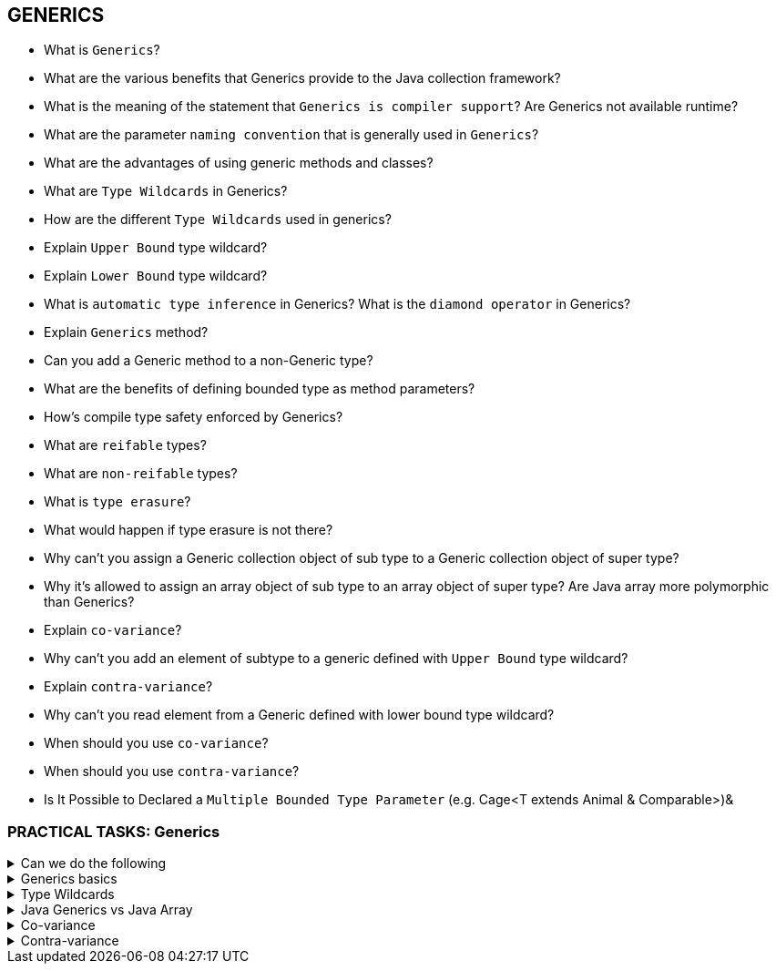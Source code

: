 == GENERICS

* What is `Generics`?
* What are the various benefits that Generics provide to the Java collection framework?
* What is the meaning of the statement that `Generics is compiler support`? Are Generics not available runtime?
* What are the parameter `naming convention` that is generally used in `Generics`?
* What are the advantages of using generic methods and classes?
* What are `Type Wildcards` in Generics?
* How are the different `Type Wildcards` used in generics?
* Explain `Upper Bound` type wildcard?
* Explain `Lower Bound` type wildcard?
* What is `automatic type inference` in Generics? What is the `diamond operator` in Generics?
* Explain `Generics` method?
* Can you add a Generic method to a non-Generic type?
* What are the benefits of defining bounded type as method parameters?
* How’s compile type safety enforced by Generics?
* What are `reifable` types?
* What are `non-reifable` types?
* What is `type erasure`?
* What would happen if type erasure is not there?
* Why can’t you assign a Generic collection object of sub type to a Generic collection object of super type?
* Why it’s allowed to assign an array object of sub type to an array object of super type? Are Java array more polymorphic than Generics?
* Explain `co-variance`?
* Why can’t you add an element of subtype to a generic defined with `Upper Bound` type wildcard?
* Explain `contra-variance`?
* Why can’t you read element from a Generic defined with lower bound type wildcard?
* When should you use `co-variance`?
* When should you use `contra-variance`?
* Is It Possible to Declared a `Multiple Bounded Type Parameter` (e.g. Cage<T extends Animal & Comparable>)&

=== PRACTICAL TASKS: Generics

.Can we do the following
[%collapsible]
====
[source,java]
----
public class Test {

    public static void main(String... args) {
        List<Object> list = new ArrayList<String>();
        List<? extends Object> list = new ArrayList<String>();
        List<? super String> list = new ArrayList<Object>();
    }
}
----
====

.Generics basics
[%collapsible]
====
[source,java]
----
class Vehicle {}
class Car extends Vehicle {}
class Bike extends Vehicle {}
public class NodeId<T> {
    private final T Id;

    public NodeId(T id) {
        this.Id = id;
    }
    public T getId() {
        return Id;
    }
}
public interface List<E> {
    void add(E x);
    Iterator<E> iterator();
}

public class Test {
    public static void main(String... args) {
        List<Integer> integerList = new ArrayList<Integer>(); //L1

        NodeId<Object> objectNodeId = new NodeId<>(new Object()); //L2
        // Parameter Type - Integer
        NodeId<Integer> integerNodeId = new NodeId<>(1); //L3
        // what is happening here?
        objectNodeId = integerNodeId; //L4
    }

}
----
====


.Type Wildcards
[%collapsible]
====
[source,java]
----
class Vehicle {}
class Car extends Vehicle {}
class Bike extends Vehicle {}

public class Test {
    public static void main(String... args) {
        List<Integer> integerList = new ArrayList<>();
    }

    public void addVehicles1(List<?> vehicles) {
        // do something
    }
    public void addVehicles2 (List<? extends Truck> vehicles) {
        // do something
    }
    public void addIds1(List<? extends Number> T) {}
    public void addIds2(List<? super Float> T) {}

}
----
====


.Java Generics vs Java Array
[%collapsible]
====
[source,java]
----
class Vehicle {}
class Car extends Vehicle {}
class Bike extends Vehicle {}

public class Test {
    public static void main(String... args) {
        // Generics
        List<Bike> bikes = new ArrayList<Bike>(); //L1

        List<Vehicle> vehicles = bikes; //L2
        vehicles.add(new Car()); //L3

        Bike bike = vehicles.get(0); //L4

        // Arrays
        Car[] cars = new Car[3];  //L5
        Vehicle [] vehicles = cars; //L6
        vehicles[0] = new Bike(); //L7
    }
}
----
====

.Co-variance
[%collapsible]
====
[source,java]
----
class Vehicle {}
class Car extends Vehicle {}
class Bike extends Vehicle {}

public class Test {
    public static void main(String... args) {
        List<? extends Vehicle> vehicles = new ArrayList<Bike>();
        Vehicle vehicle = vehicles.get(0);
        vehicles.add(new Bike());
    }
}
----
====

.Contra-variance
[%collapsible]
====
[source,java]
----
class Vehicle {}
class Car extends Vehicle {}
class Bike extends Vehicle {}

public class Test {
    public static void main(String... args) {
        List<? super Car> cars = new ArrayList<Vehicle>();
        cars.add(new Car());
        Car vehicle = cars.get(0);
    }
}
----
====